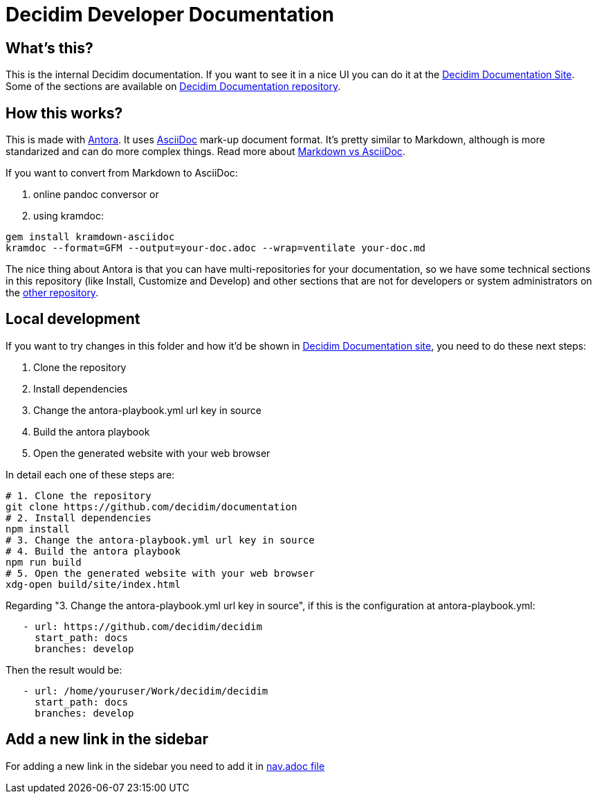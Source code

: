 = Decidim Developer Documentation

== What's this?

This is the internal Decidim documentation.
If you want to see it in a nice UI you can do it at the https://docs.decidim.org[Decidim Documentation Site].
Some of the sections are available on https://github.com/decidim/documentation[Decidim Documentation repository].

== How this works?

This is made with https://antora.org/[Antora].
It uses https://asciidoc.org/[AsciiDoc] mark-up document format.
It's pretty similar to Markdown, although is more standarized and can do more complex things.
Read more about https://asciidoctor.org/docs/asciidoc-vs-markdown/[Markdown vs AsciiDoc].

If you want to convert from Markdown to AsciiDoc:

. online pandoc conversor or
. using kramdoc:

[source,bash]
----
gem install kramdown-asciidoc
kramdoc --format=GFM --output=your-doc.adoc --wrap=ventilate your-doc.md
----

The nice thing about Antora is that you can have multi-repositories for your documentation, so we have some technical sections in this repository (like Install, Customize and Develop) and other sections that are not for developers or system administrators on the https://github.com/decidim/documentation[other repository].

== Local development

If you want to try changes in this folder and how it'd be shown in https://docs.decidim.org[Decidim Documentation site], you need to do these next steps:

. Clone the repository
. Install dependencies
. Change the antora-playbook.yml url key in source
. Build the antora playbook
. Open the generated website with your web browser

In detail each one of these steps are:

[source,bash]
----
# 1. Clone the repository
git clone https://github.com/decidim/documentation
# 2. Install dependencies
npm install
# 3. Change the antora-playbook.yml url key in source
# 4. Build the antora playbook
npm run build
# 5. Open the generated website with your web browser
xdg-open build/site/index.html
----

Regarding "3. Change the antora-playbook.yml url key in source", if this is the configuration at antora-playbook.yml:

[source,yaml]
----
   - url: https://github.com/decidim/decidim
     start_path: docs
     branches: develop
----

Then the result would be:

[source,yaml]
----
   - url: /home/youruser/Work/decidim/decidim
     start_path: docs
     branches: develop
----

== Add a new link in the sidebar

For adding a new link in the sidebar you need to add it in https://raw.githubusercontent.com/decidim/documentation/master/en/modules/ROOT/nav.adoc[nav.adoc file]
